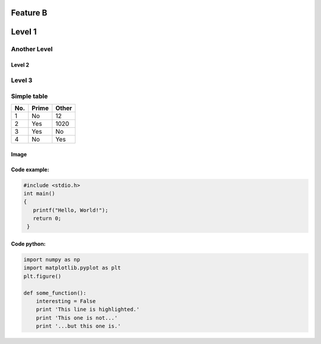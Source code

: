 Feature B
=========


Level 1
=======

Another Level
^^^^^^^^^^^^^

Level 2
-------

Level 3
^^^^^^^

Simple table
^^^^^^^^^^^^
====== ====== ======
No.    Prime  Other
====== ====== ======
1      No     12
2      Yes    1020
3      Yes    No
4      No     Yes 
====== ====== ======

Image
-----
..   image: HolmMagneticStructure.png

Code example:
-------------
.. code-block:: c

   #include <stdio.h>
   int main()
   {
      printf("Hello, World!");
      return 0;
    }

Code python:
------------
.. code-block:: python

   import numpy as np
   import matplotlib.pyplot as plt
   plt.figure()

   def some_function():
       interesting = False
       print 'This line is highlighted.'
       print 'This one is not...'
       print '...but this one is.'
